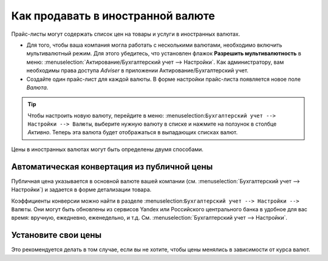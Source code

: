 ==================================
Как продавать в иностранной валюте
==================================

Прайс-листы могут содержать список цен на товары и услуги в иностранных валютах.

* Для того, чтобы ваша компания могла работать с несколькими валютами, необходимо
  включить мультивалютный режим. Для этого убедитесь, что установлен флажок
  **Разрешить мультивалютность** в меню: :menuselection:`Актирование/Бухгалтерский учет --> Настройки`.
  Как администратору, вам необходимы права доступа *Adviser* в приложении Актирование/Бухгалтерский учет.

* Создайте один прайс-лист для каждой валюты. В форме настройки прайс-листа появляется новое поле *Валюта*.

.. tip::
    Чтобы настроить новую валюту, перейдите в меню:
    :menuselection:``Бухгалтерский учет --> Настройки --> Валюты``,
    выберите нужную валюту в списке и нажмите на ползунок в столбце *Активно*.
    Теперь эта валюта будет отображаться в выпадающих списках валют.

Цены в иностранных валютах могут быть определены двумя способами.

Автоматическая конвертация из публичной цены
======================================

Публичная цена указывается в основной валюте вашей компании (см.
:menuselection:`Бухгалтерский учет --> Настройки`) и задается в форме детализации товара.

Коэффициенты конверсии можно найти в разделе
:menuselection:``Бухгалтерский учет --> Настройки --> Валюты``. Они могут быть обновлены
из сервисов Yandex или Российского центрального банка в удобное для вас время: вручную, ежедневно, еженедельно,
и т.д. См. :menuselection:`Бухгалтерский учет --> Настройки`.


Установите свои цены
====================

Это рекомендуется делать в том случае, если вы не хотите, чтобы цены менялись в зависимости от курса валют.

.. seealso::

  * :doc:`pricing`
